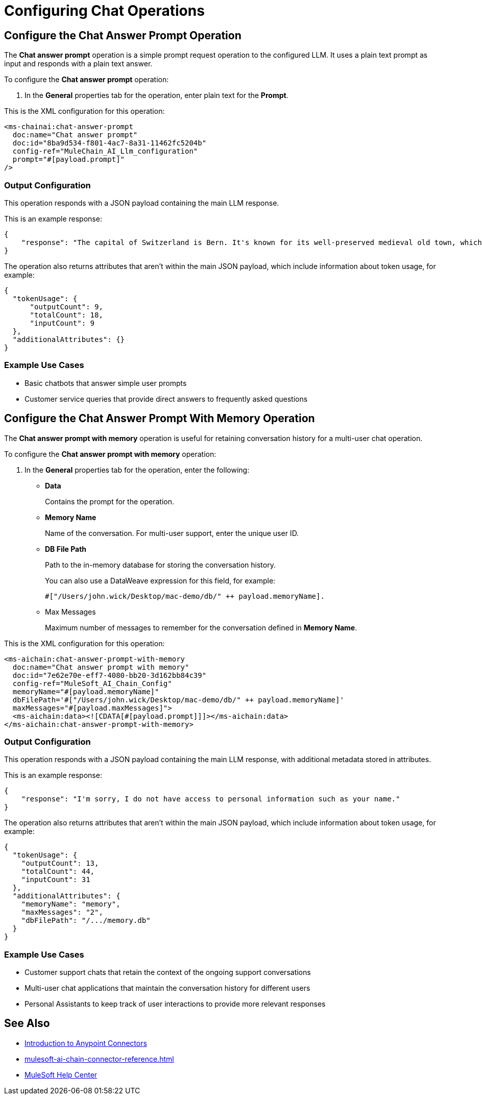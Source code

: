 = Configuring Chat Operations

== Configure the Chat Answer Prompt Operation

The *Chat answer prompt* operation is a simple prompt request operation to the configured LLM. It uses a plain text prompt as input and responds with a plain text answer.

To configure the *Chat answer prompt* operation:

. In the *General* properties tab for the operation, enter plain text for the *Prompt*.

This is the XML configuration for this operation:

[[source,xml]]
----
<ms-chainai:chat-answer-prompt 
  doc:name="Chat answer prompt" 
  doc:id="8ba9d534-f801-4ac7-8a31-11462fc5204b" 
  config-ref="MuleChain_AI_Llm_configuration" 
  prompt="#[payload.prompt]"  
/>
----

[[output-config]]
=== Output Configuration

This operation responds with a JSON payload containing the main LLM response. 

This is an example response:

[source,json]
----
{
    "response": "The capital of Switzerland is Bern. It's known for its well-preserved medieval old town, which is a UNESCO World Heritage site. Bern became the capital of Switzerland in 1848. The Swiss parliament, the Federal Assembly, is located in Bern."
}
----

The operation also returns attributes that aren't within the main JSON payload, which include information about token usage, for example:

[source,json]
----
{
  "tokenUsage": {
      "outputCount": 9,
      "totalCount": 18,
      "inputCount": 9
  },
  "additionalAttributes": {}
}
----

=== Example Use Cases

* Basic chatbots that answer simple user prompts
* Customer service queries that provide direct answers to frequently asked questions

== Configure the Chat Answer Prompt With Memory Operation

The *Chat answer prompt with memory* operation is useful for retaining conversation history for a multi-user chat operation.

To configure the *Chat answer prompt with memory* operation:

. In the *General* properties tab for the operation, enter the following:
* *Data*
+
Contains the prompt for the operation.
* *Memory Name*
+
Name of the conversation. For multi-user support, enter the unique user ID.
* *DB File Path* 
+
Path to the in-memory database for storing the conversation history. 
+
You can also use a DataWeave expression for this field, for example: 
+
`#["/Users/john.wick/Desktop/mac-demo/db/" ++ payload.memoryName].`
* Max Messages
+
Maximum number of messages to remember for the conversation defined in *Memory Name*.

This is the XML configuration for this operation:

[[source,xml]]
----
<ms-aichain:chat-answer-prompt-with-memory
  doc:name="Chat answer prompt with memory"
  doc:id="7e62e70e-eff7-4080-bb20-3d162bb84c39"
  config-ref="MuleSoft_AI_Chain_Config"
  memoryName="#[payload.memoryName]"
  dbFilePath='#["/Users/john.wick/Desktop/mac-demo/db/" ++ payload.memoryName]'
  maxMessages="#[payload.maxMessages]">
  <ms-aichain:data><![CDATA[#[payload.prompt]]]></ms-aichain:data>
</ms-aichain:chat-answer-prompt-with-memory>
----

=== Output Configuration

This operation responds with a JSON payload containing the main LLM response, with additional metadata stored in attributes.

This is an example response:

[source,json]
----
{
    "response": "I'm sorry, I do not have access to personal information such as your name."
}
----

The operation also returns attributes that aren't within the main JSON payload, which include information about token usage, for example:

[source,json]
----
{
  "tokenUsage": {
    "outputCount": 13,
    "totalCount": 44,
    "inputCount": 31
  },
  "additionalAttributes": {
    "memoryName": "memory",
    "maxMessages": "2",
    "dbFilePath": "/.../memory.db"
  }
}
----

=== Example Use Cases

* Customer support chats that retain the context of the ongoing support conversations
* Multi-user chat applications that maintain the conversation history for different users
* Personal Assistants to keep track of user interactions to provide more relevant responses

== See Also

* xref:connectors::introduction/introduction-to-anypoint-connectors.adoc[Introduction to Anypoint Connectors]
* xref:mulesoft-ai-chain-connector-reference.adoc[]
* https://help.mulesoft.com[MuleSoft Help Center]


